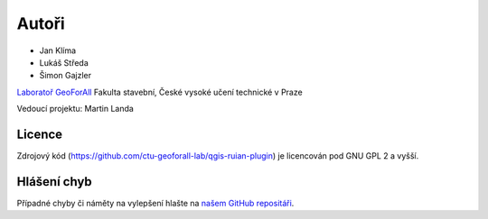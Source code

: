 Autoři
******

* Jan Klíma
* Lukáš Středa
* Šimon Gajzler

`Laboratoř GeoForAll
<http://geomatics.fsv.cvut.cz/research/geoforall/>`__ Fakulta
stavební, České vysoké učení technické v Praze

Vedoucí projektu: Martin Landa

Licence
^^^^^^^

Zdrojový kód (https://github.com/ctu-geoforall-lab/qgis-ruian-plugin)
je licencován pod GNU GPL 2 a vyšší.

Hlášení chyb
^^^^^^^^^^^^

Případné chyby či náměty na vylepšení hlašte na `našem GitHub repositáři
<https://github.com/ctu-geoforall-lab/qgis-ruian-plugin/issues>`__.
